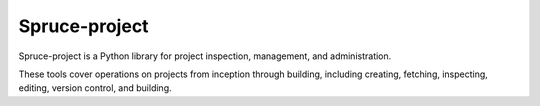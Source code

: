 .. admonition::
    :class: note
    ⚰️ **Dead:** This project is unmaintained.

##############
Spruce-project
##############

Spruce-project is a Python library for project inspection, management,
and administration.

These tools cover operations on projects from inception through
building, including creating, fetching, inspecting, editing, version
control, and building.
